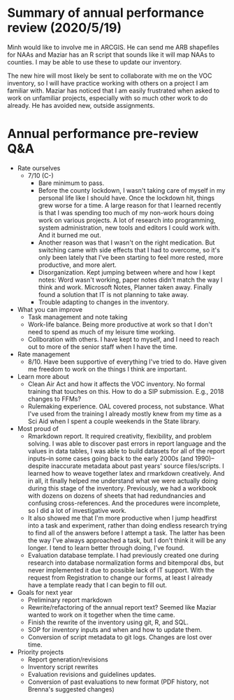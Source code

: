 * Summary of annual performance review (2020/5/19)

Minh would like to involve me in ARCGIS. He can send me ARB shapefiles for NAAs
and Maziar has an R script that sounds like it will map NAAs to counties. I may
be able to use these to update our inventory.

The new hire will most likely be sent to collaborate with me on the VOC
inventory, so I will have practice working with others on a project I am
familiar with. Maziar has noticed that I am easily frustrated when asked to work
on unfamiliar projects, especially with so much other work to do already. He has
avoided new, outside assignments.

* Annual performance pre-review Q&A

- Rate ourselves
  - 7/10 (C-)
    - Bare minimum to pass.
    - Before the county lockdown, I wasn't taking care of myself in my
      personal life like I should have. Once the lockdown hit, things
      grew worse for a time. A large reason for that I learned
      recently is that I was spending too much of my non-work hours
      doing work on various projects. A lot of research into
      programming, system administration, new tools and editors I
      could work with. And it burned me out.
    - Another reason was that I wasn't on the right medication. But
      switching came with side effects that I had to overcome, so it's
      only been lately that I've been starting to feel more rested,
      more productive, and more alert.
    - Disorganization. Kept jumping between where and how I kept notes:
      Word wasn't working, paper notes didn't match the way I think
      and work. Microsoft Notes, Planner taken away. Finally found a
      solution that IT is not planning to take away.
    - Trouble adapting to changes in the inventory.
- What you can improve
  - Task management and note taking
  - Work-life balance. Being more productive at work so that I don't need
    to spend as much of my leisure time working.
  - Collboration with others. I have kept to myself, and I need to reach
    out to more of the senior staff when I have the time.
- Rate management
  - 8/10. Have been supportive of everything I've tried to do. Have given
    me freedom to work on the things I think are important.
- Learn more about
  - Clean Air Act and how it affects the VOC inventory. No formal training
    that touches on this. How to do a SIP submission. E.g., 2018
    changes to FFMs?
  - Rulemaking experience. OAL covered process, not substance. What I've
    used from the training I already mostly knew from my time as a Sci
    Aid when I spent a couple weekends in the State library.
- Most proud of
  - Rmarkdown report. It required creativity, flexibility, and problem
    solving. I was able to discover past errors in report language and
    the values in data tables, I was able to build datasets for all of
    the report inputs--in some cases going back to the early 2000s
    (and 1990)--despite inaccurate metadata about past years' source
    files/scripts. I learned how to weave together latex and rmarkdown
    creatively. And in all, it finally helped me understand what we
    were actually doing during this stage of the
    inventory. Previously, we had a workbook with dozens on dozens of
    sheets that had redundnancies and confusing cross-references. And
    the procedures were incomplete, so I did a lot of investigative
    work.
  - It also showed me that I'm more productive when I jump headfirst
    into a task and experiment, rather than doing endless research
    trying to find all of the answers before I attempt a task. The
    latter has been the way I've always approached a task, but I don't
    think it will be any longer. I tend to learn better through doing,
    I've found.
  - Evaluation database template. I had previously created one during
    research into database normalization forms and bitemporal dbs, but
    never implemented it due to possible lack of IT support. With the
    request from Registration to change our forms, at least I already
    have a template ready that I can begin to fill out.
- Goals for next year
  - Preliminary report markdown
  - Rewrite/refactoring of the annual report text? Seemed like Maziar
    wanted to work on it together when the time came.
  - Finish the rewrite of the inventory using git, R, and SQL.
  - SOP for inventory inputs and when and how to update them.
  - Conversion of script metadata to git logs. Changes are lost over time.
- Priority projects
  - Report generation/revisions
  - Inventory script rewrites
  - Evaluation revisions and guidelines updates.
  - Conversion of past evaluations to new format (PDF history, not
    Brenna's suggested changes)
